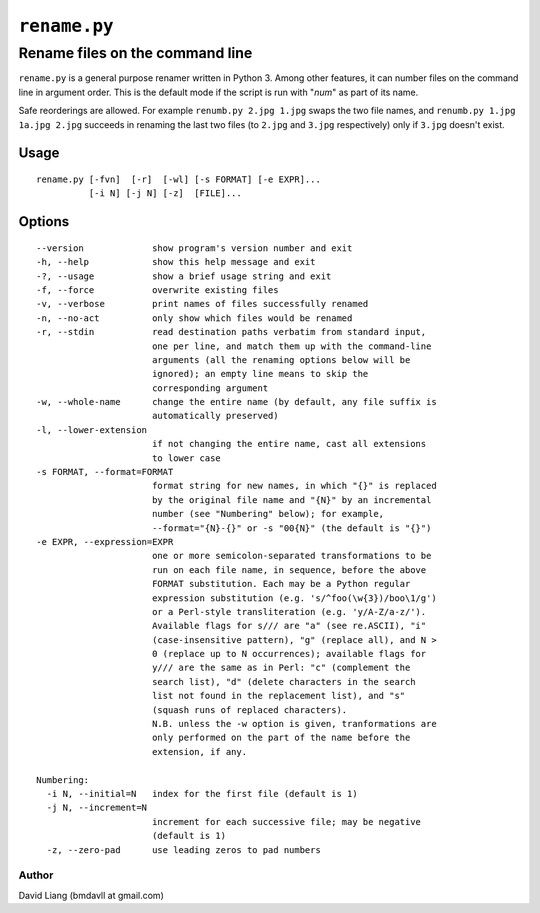 =============
``rename.py``
=============

--------------------------------
Rename files on the command line
--------------------------------

``rename.py`` is a general purpose renamer written in Python 3. Among other
features, it can number files on the command line in argument order. This is
the default mode if the script is run with "*num*" as part of its name.

Safe reorderings are allowed. For example ``renumb.py 2.jpg 1.jpg`` swaps
the two file names, and ``renumb.py 1.jpg 1a.jpg 2.jpg`` succeeds in
renaming the last two files (to ``2.jpg`` and ``3.jpg`` respectively) only
if ``3.jpg`` doesn't exist.


Usage
-----
::

  rename.py [-fvn]  [-r]  [-wl] [-s FORMAT] [-e EXPR]...
            [-i N] [-j N] [-z]  [FILE]...

Options
-------
::

  --version             show program's version number and exit
  -h, --help            show this help message and exit
  -?, --usage           show a brief usage string and exit
  -f, --force           overwrite existing files
  -v, --verbose         print names of files successfully renamed
  -n, --no-act          only show which files would be renamed
  -r, --stdin           read destination paths verbatim from standard input,
                        one per line, and match them up with the command-line
                        arguments (all the renaming options below will be
                        ignored); an empty line means to skip the
                        corresponding argument
  -w, --whole-name      change the entire name (by default, any file suffix is
                        automatically preserved)
  -l, --lower-extension
                        if not changing the entire name, cast all extensions
                        to lower case
  -s FORMAT, --format=FORMAT
                        format string for new names, in which "{}" is replaced
                        by the original file name and "{N}" by an incremental
                        number (see "Numbering" below); for example,
                        --format="{N}-{}" or -s "00{N}" (the default is "{}")
  -e EXPR, --expression=EXPR
                        one or more semicolon-separated transformations to be
                        run on each file name, in sequence, before the above
                        FORMAT substitution. Each may be a Python regular
                        expression substitution (e.g. 's/^foo(\w{3})/boo\1/g')
                        or a Perl-style transliteration (e.g. 'y/A-Z/a-z/').
                        Available flags for s/// are "a" (see re.ASCII), "i"
                        (case-insensitive pattern), "g" (replace all), and N >
                        0 (replace up to N occurrences); available flags for
                        y/// are the same as in Perl: "c" (complement the
                        search list), "d" (delete characters in the search
                        list not found in the replacement list), and "s"
                        (squash runs of replaced characters).
                        N.B. unless the -w option is given, tranformations are
                        only performed on the part of the name before the
                        extension, if any.

  Numbering:
    -i N, --initial=N   index for the first file (default is 1)
    -j N, --increment=N
                        increment for each successive file; may be negative
                        (default is 1)
    -z, --zero-pad      use leading zeros to pad numbers


Author
======

David Liang (bmdavll at gmail.com)

